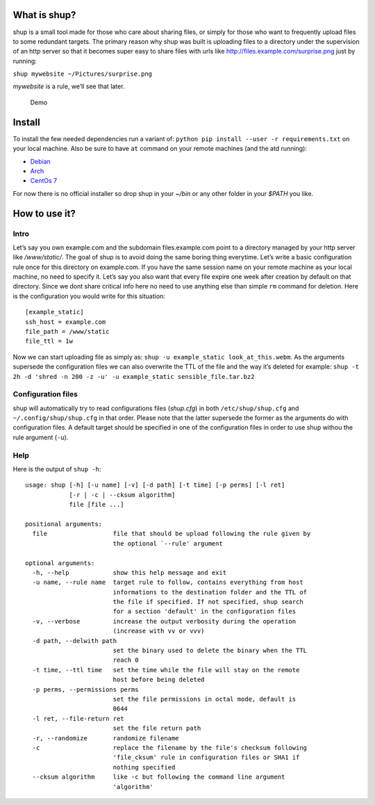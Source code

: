 What is shup?
=============

shup is a small tool made for those who care about sharing files, or
simply for those who want to frequently upload files to some redundant
targets. The primary reason why shup was built is uploading files to a
directory under the supervision of an http server so that it becomes
super easy to share files with urls like
http://files.example.com/surprise.png just by running:

``shup mywebsite ~/Pictures/surprise.png``

*mywebsite* is a rule, we’ll see that later.

.. figure:: https://files.naam.me/shup/screencast.gif
   :alt: Demo

   Demo

Install
=======

To install the few needed dependencies run a variant of:
``python pip install --user -r requirements.txt`` on your local machine.
Also be sure to have ``at`` command on your remote machines (and the atd
running):

-  `Debian <https://packages.qa.debian.org/a/at.html>`__
-  `Arch <https://www.archlinux.org/packages/community/i686/at/>`__
-  `CentOs 7 <http://mirror.centos.org/centos/7/os/x86_64/Packages/>`__

For now there is no official installer so drop shup in your *~/bin* or
any other folder in your *$PATH* you like.

How to use it?
==============

Intro
-----

Let’s say you own example.com and the subdomain files.example.com point
to a directory managed by your http server like */www/static/*. The goal
of shup is to avoid doing the same boring thing everytime. Let’s write a
basic configuration rule once for this directory on example.com. If you
have the same session name on your remote machine as your local machine,
no need to specify it. Let’s say you also want that every file expire
one week after creation by default on that directory. Since we dont
share critical info here no need to use anything else than simple ``rm``
command for deletion. Here is the configuration you would write for this
situation:

::

    [example_static]
    ssh_host = example.com
    file_path = /www/static
    file_ttl = 1w

Now we can start uploading file as simply as:
``shup -u example_static look_at_this.webm``. As the arguments supersede
the configuration files we can also overwrite the TTL of the file and
the way it’s deleted for example:
``shup -t 2h -d 'shred -n 200 -z -u' -u example_static sensible_file.tar.bz2``

Configuration files
-------------------

shup will automatically try to read configurations files (*shup.cfg*) in
both ``/etc/shup/shup.cfg`` and ``~/.config/shup/shup.cfg`` in that
order. Please note that the latter supersede the former as the arguments
do with configuration files. A default target should be specified in one
of the configuration files in order to use shup withou the rule argument
(``-u``).

Help
----

Here is the output of ``shup -h``:

::

    usage: shup [-h] [-u name] [-v] [-d path] [-t time] [-p perms] [-l ret]
                [-r | -c | --cksum algorithm]
                file [file ...]

    positional arguments:
      file                  file that should be upload following the rule given by
                            the optional `--rule' argument

    optional arguments:
      -h, --help            show this help message and exit
      -u name, --rule name  target rule to follow, contains everything from host
                            informations to the destination folder and the TTL of
                            the file if specified. If not specified, shup search
                            for a section 'default' in the configuration files
      -v, --verbose         increase the output verbosity during the operation
                            (increase with vv or vvv)
      -d path, --delwith path
                            set the binary used to delete the binary when the TTL
                            reach 0
      -t time, --ttl time   set the time while the file will stay on the remote
                            host before being deleted
      -p perms, --permissions perms
                            set the file permissions in octal mode, default is
                            0644
      -l ret, --file-return ret
                            set the file return path
      -r, --randomize       randomize filename
      -c                    replace the filename by the file's checksum following
                            'file_cksum' rule in configuration files or SHA1 if
                            nothing specified
      --cksum algorithm     like -c but following the command line argument
                            'algorithm'
